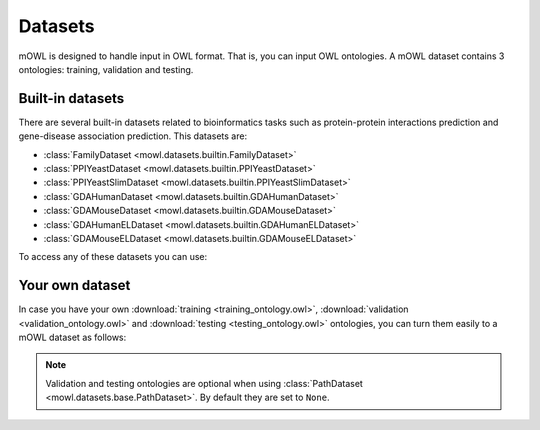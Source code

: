 Datasets
==========

.. testsetup::

   from org.semanticweb.owlapi.model import IRI
   from mowl.owlapi import OWLAPIAdapter
   manager = OWLAPIAdapter().owl_manager
   train_ont = manager.createOntology()
   valid_ont = manager.createOntology()
   test_ont = manager.createOntology()

   manager.saveOntology(train_ont, IRI.create("file:" + os.path.abspath("training_ontology.owl")))
   manager.saveOntology(valid_ont, IRI.create("file:" + os.path.abspath("validation_ontology.owl")))
   manager.saveOntology(test_ont, IRI.create("file:" + os.path.abspath("testing_ontology.owl")))



mOWL is designed to handle input in OWL format. That is, you can input OWL ontologies. A mOWL dataset contains 3 ontologies: training, validation and testing.

Built-in datasets
-------------------

There are several built-in datasets related to bioinformatics tasks such as protein-protein interactions prediction and gene-disease association prediction. This datasets are:

* :class:`FamilyDataset <mowl.datasets.builtin.FamilyDataset>`
* :class:`PPIYeastDataset <mowl.datasets.builtin.PPIYeastDataset>`
* :class:`PPIYeastSlimDataset <mowl.datasets.builtin.PPIYeastSlimDataset>`
* :class:`GDAHumanDataset <mowl.datasets.builtin.GDAHumanDataset>`
* :class:`GDAMouseDataset <mowl.datasets.builtin.GDAMouseDataset>`
* :class:`GDAHumanELDataset <mowl.datasets.builtin.GDAHumanELDataset>`
* :class:`GDAMouseELDataset <mowl.datasets.builtin.GDAMouseELDataset>`

To access any of these datasets you can use:

.. testcode::

   from mowl.datasets.builtin import PPIYeastSlimDataset
   ds = PPIYeastSlimDataset()
   train_ontology = ds.ontology
   valid_ontology = ds.validation
   test_ontology = ds.testing

   
Your own dataset
--------------------------

In case you have your own :download:`training <training_ontology.owl>`, :download:`validation <validation_ontology.owl>` and :download:`testing <testing_ontology.owl>` ontologies, you can turn them easily to a mOWL dataset as follows:

.. testcode::

   from mowl.datasets.base import PathDataset
   ds = PathDataset("training_ontology.owl", 
                    validation_path="validation_ontology.owl",
		    testing_path="testing_ontology.owl")

   training_axioms = ds.ontology.getAxioms()
   validation_axiom = ds.validation.getAxioms()
   testing_axioms = ds.testing.getAxioms()

.. note::
   Validation and testing ontologies are optional when using :class:`PathDataset <mowl.datasets.base.PathDataset>`. By default they are set to ``None``.
   
